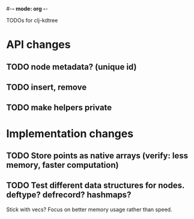 #-*- mode: org -*-
#+startup: overview
#+startup: hidestars
#+TODO: TODO | INPROGRESS | DONE

TODOs for clj-kdtree

* API changes
** TODO node metadata? (unique id)
** TODO insert, remove
** TODO make helpers private
* Implementation changes
** TODO Store points as native arrays (verify: less memory, faster computation)
** TODO Test different data structures for nodes. deftype? defrecord? hashmaps?
   Stick with vecs? Focus on better memory usage rather than speed.
